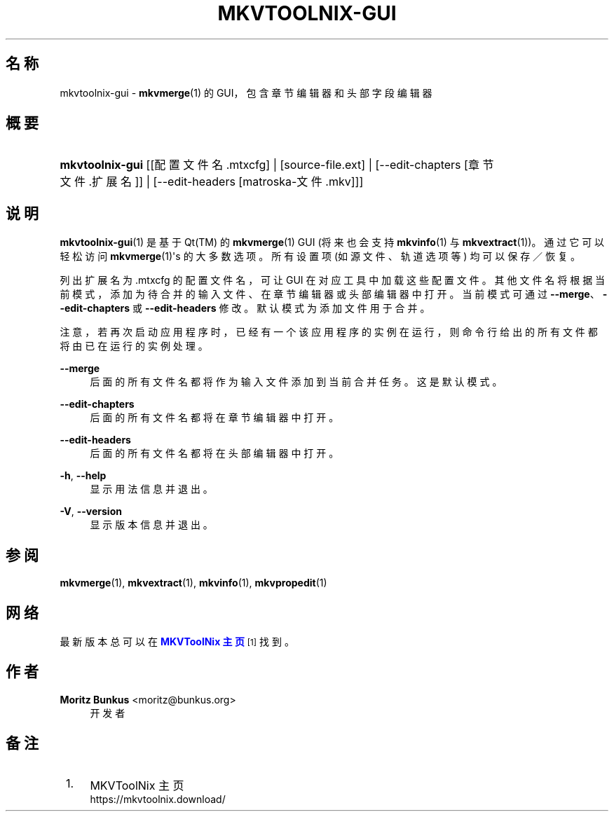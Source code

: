 '\" t
.\"     Title: mkvtoolnix-gui
.\"    Author: Moritz Bunkus <moritz@bunkus.org>
.\" Generator: DocBook XSL Stylesheets v1.79.1 <http://docbook.sf.net/>
.\"      Date: 2016-11-29
.\"    Manual: 用户命令
.\"    Source: MKVToolNix 9.6.0
.\"  Language: Chinese
.\"
.TH "MKVTOOLNIX\-GUI" "1" "2016\-11\-29" "MKVToolNix 9\&.6\&.0" "用户命令"
.\" -----------------------------------------------------------------
.\" * Define some portability stuff
.\" -----------------------------------------------------------------
.\" ~~~~~~~~~~~~~~~~~~~~~~~~~~~~~~~~~~~~~~~~~~~~~~~~~~~~~~~~~~~~~~~~~
.\" http://bugs.debian.org/507673
.\" http://lists.gnu.org/archive/html/groff/2009-02/msg00013.html
.\" ~~~~~~~~~~~~~~~~~~~~~~~~~~~~~~~~~~~~~~~~~~~~~~~~~~~~~~~~~~~~~~~~~
.ie \n(.g .ds Aq \(aq
.el       .ds Aq '
.\" -----------------------------------------------------------------
.\" * set default formatting
.\" -----------------------------------------------------------------
.\" disable hyphenation
.nh
.\" disable justification (adjust text to left margin only)
.ad l
.\" -----------------------------------------------------------------
.\" * MAIN CONTENT STARTS HERE *
.\" -----------------------------------------------------------------
.SH "名称"
mkvtoolnix-gui \- \fBmkvmerge\fR(1) 的 GUI，包含章节编辑器和头部字段编辑器
.SH "概要"
.HP \w'\fBmkvtoolnix\-gui\fR\ 'u
\fBmkvtoolnix\-gui\fR [[配置文件名\&.mtxcfg] | [source\-file\&.ext] | [\-\-edit\-chapters\ [章节文件\&.扩展名]] | [\-\-edit\-headers\ [matroska\-文件\&.mkv]]]
.SH "说明"
.PP
\fBmkvtoolnix-gui\fR(1)
是基于
Qt(TM)
的
\fBmkvmerge\fR(1)
GUI
(将来也会支持
\fBmkvinfo\fR(1)
与
\fBmkvextract\fR(1))。通过它可以轻松访问
\fBmkvmerge\fR(1)\*(Aqs 的大多数选项。所有设置项 (如源文件、轨道选项等) 均可以保存／恢复。
.PP
列出扩展名为
\&.mtxcfg
的配置文件名，可让 GUI 在对应工具中加载这些配置文件。其他文件名将根据当前模式，添加为待合并的输入文件、在章节编辑器或头部编辑器中打开。当前模式可通过
\fB\-\-merge\fR、\fB\-\-edit\-chapters\fR
或
\fB\-\-edit\-headers\fR
修改。默认模式为添加文件用于合并。
.PP
注意，若再次启动应用程序时，已经有一个该应用程序的实例在运行，则命令行给出的所有文件都将由已在运行的实例处理。
.PP
\fB\-\-merge\fR
.RS 4
后面的所有文件名都将作为输入文件添加到当前合并任务。这是默认模式。
.RE
.PP
\fB\-\-edit\-chapters\fR
.RS 4
后面的所有文件名都将在章节编辑器中打开。
.RE
.PP
\fB\-\-edit\-headers\fR
.RS 4
后面的所有文件名都将在头部编辑器中打开。
.RE
.PP
\fB\-h\fR, \fB\-\-help\fR
.RS 4
显示用法信息并退出。
.RE
.PP
\fB\-V\fR, \fB\-\-version\fR
.RS 4
显示版本信息并退出。
.RE
.SH "参阅"
.PP
\fBmkvmerge\fR(1),
\fBmkvextract\fR(1),
\fBmkvinfo\fR(1),
\fBmkvpropedit\fR(1)
.SH "网络"
.PP
最新版本总可以在
\m[blue]\fBMKVToolNix 主页\fR\m[]\&\s-2\u[1]\d\s+2
找到。
.SH "作者"
.PP
\fBMoritz Bunkus\fR <\&moritz@bunkus\&.org\&>
.RS 4
开发者
.RE
.SH "备注"
.IP " 1." 4
MKVToolNix 主页
.RS 4
\%https://mkvtoolnix.download/
.RE
